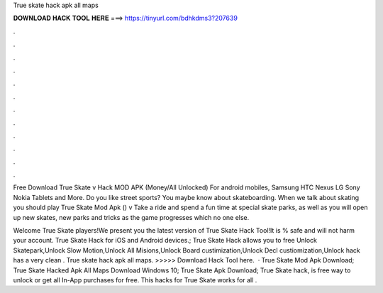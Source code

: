 True skate hack apk all maps



𝐃𝐎𝐖𝐍𝐋𝐎𝐀𝐃 𝐇𝐀𝐂𝐊 𝐓𝐎𝐎𝐋 𝐇𝐄𝐑𝐄 ===> https://tinyurl.com/bdhkdms3?207639



.



.



.



.



.



.



.



.



.



.



.



.

Free Download True Skate v Hack MOD APK (Money/All Unlocked) For android mobiles, Samsung HTC Nexus LG Sony Nokia Tablets and More. Do you like street sports? You maybe know about skateboarding. When we talk about skating you should play True Skate Mod Apk () v Take a ride and spend a fun time at special skate parks, as well as you will open up new skates, new parks and tricks as the game progresses which no one else.

Welcome True Skate players!We present you the latest version of True Skate Hack Tool!It is % safe and will not harm your account. True Skate Hack for iOS and Android devices.; True Skate Hack allows you to free Unlock Skatepark,Unlock Slow Motion,Unlock All Misions,Unlock Board custimization,Unlock Decl custiomization,Unlock  hack has a very clean . True skate hack apk all maps. >>>>> Download Hack Tool here.  · True Skate Mod Apk Download; True Skate Hacked Apk All Maps Download Windows 10; True Skate Apk Download; True Skate hack, is free way to unlock or get all In-App purchases for free. This hacks for True Skate works for all .
